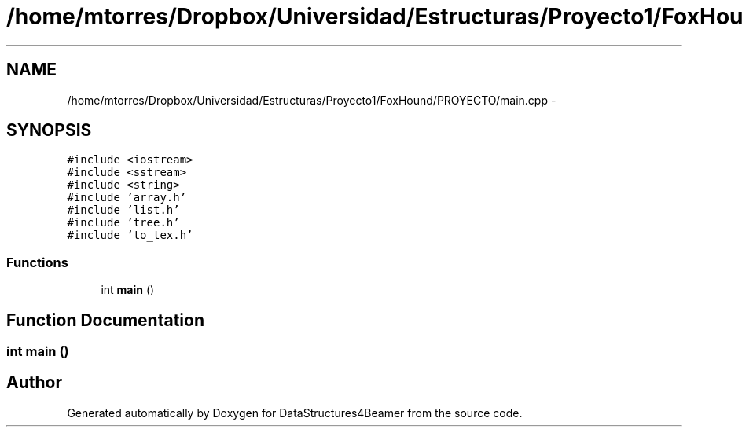 .TH "/home/mtorres/Dropbox/Universidad/Estructuras/Proyecto1/FoxHound/PROYECTO/main.cpp" 3 "Mon Oct 7 2013" "Version 1.0" "DataStructures4Beamer" \" -*- nroff -*-
.ad l
.nh
.SH NAME
/home/mtorres/Dropbox/Universidad/Estructuras/Proyecto1/FoxHound/PROYECTO/main.cpp \- 
.SH SYNOPSIS
.br
.PP
\fC#include <iostream>\fP
.br
\fC#include <sstream>\fP
.br
\fC#include <string>\fP
.br
\fC#include 'array\&.h'\fP
.br
\fC#include 'list\&.h'\fP
.br
\fC#include 'tree\&.h'\fP
.br
\fC#include 'to_tex\&.h'\fP
.br

.SS "Functions"

.in +1c
.ti -1c
.RI "int \fBmain\fP ()"
.br
.in -1c
.SH "Function Documentation"
.PP 
.SS "int main ()"

.SH "Author"
.PP 
Generated automatically by Doxygen for DataStructures4Beamer from the source code\&.

